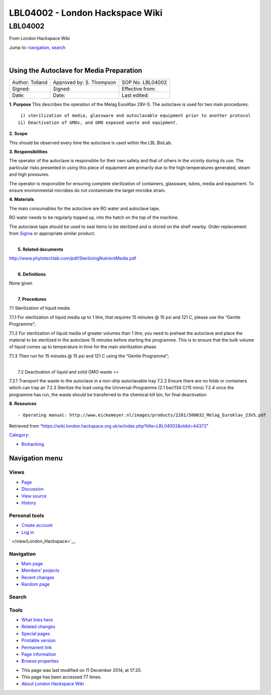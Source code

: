 ================================
LBL04002 - London Hackspace Wiki
================================

.. raw:: html

   <div id="globalWrapper">

.. raw:: html

   <div id="column-content">

.. raw:: html

   <div id="content" class="mw-body" role="main">

LBL04002
========

.. raw:: html

   <div id="bodyContent" class="mw-body-content">

.. raw:: html

   <div id="siteSub">

From London Hackspace Wiki

.. raw:: html

   </div>

.. raw:: html

   <div id="contentSub">

.. raw:: html

   </div>

.. raw:: html

   <div id="jump-to-nav" class="mw-jump">

Jump to: `navigation <#column-one>`__, `search <#searchInput>`__

.. raw:: html

   </div>

.. raw:: html

   <div id="mw-content-text" class="mw-content-ltr" lang="en" dir="ltr">

| 

Using the Autoclave for Media Preparation
-----------------------------------------

+-------------------+----------------------------+--------------------+
| Author: Tolland   | Approved by: S. Thompson   | SOP No. LBL04002   |
+-------------------+----------------------------+--------------------+
| Signed:           | Signed:                    | Effective from:    |
+-------------------+----------------------------+--------------------+
| Date:             | Date:                      | Last edited:       |
+-------------------+----------------------------+--------------------+

| **1. Purpose** This describes the operation of the Melag EuroKlav
  29V-S. The autoclave is used for two main procedures:

::

       i) sterilization of media, glassware and autoclavable equipment prior to another protocol
      ii) Deactivation of GMOs, and GMO exposed waste and equipment.

**2. Scope**

This should be observed every time the autoclave is used within the LBL
BioLab.

**3. Responsibilities**

The operator of the autoclave is responsible for their own safety and
that of others in the vicinity during its use. The particular risks
presented in using this piece of equipment are primarily due to the high
temperatures generated, steam and high pressures.

The operator is responsible for ensuring complete sterilization of
containers, glassware, tubes, media and equipment. To ensure
environmental microbes do not contaminate the target microbe strain.

**4. Materials**

The main consumables for the autoclave are RO water and autoclave tape.

RO water needs to be regularly topped up, into the hatch on the top of
the machine.

The autoclave tape should be used to seal items to be sterilized and is
stored on the shelf nearby. Order replacement from
`Sigma <https://www.sigmaaldrich.com/catalog/product/aldrich/br61750?lang=en&region=GB>`__
or appropriate similar product.

| 
|  **5. Related documents**

http://www.phytotechlab.com/pdf/SterilizingNutrientMedia.pdf

| 
|  **6. Definitions**

None given

| 
|  **7. Procedures**

7.1 Sterilization of liquid media

7.1.1 For sterilization of liquid media up to 1 litre, that requires 15
minutes @ 15 psi and 121 C, please use the “Gentle Programme”;

|Screenshot-gentle-programme.png|

7.1.2 For sterilization of liquid media of greater volumes than 1 litre,
you need to preheat the autoclave and place the material to be
sterilized in the autoclave 15 minutes before starting the programme.
This is to ensure that the bulk volume of liquid comes up to temperature
in time for the main sterilization phase.

|Screenshot-preheat.png|

7.1.3 Then run for 15 minutes @ 15 psi and 121 C using the “Gentle
Programme”;

|Screenshot-gentle-programme.png|

| 
|  7.2 Deactivation of liquid and solid GMO waste ==

7.2.1 Transport the waste to the autoclave in a non-drip autoclavable
tray 7.2.2 Ensure there are no folds or containers which can trap air
7.2.3 Sterilize the load using the Universal-Programme (2.1 bar/134 C/15
mins) 7.2.4 once the programme has run, the waste should be transferred
to the chemical kill bin, for final deactivation

**8. Resources**

::

    - Operating manual: http://www.eickemeyer.nl/images/products/2281/500032_Melag_Euroklav_23VS.pdf

.. raw:: html

   </div>

.. raw:: html

   <div class="printfooter">

Retrieved from
"https://wiki.london.hackspace.org.uk/w/index.php?title=LBL04002&oldid=44372\ "

.. raw:: html

   </div>

.. raw:: html

   <div id="catlinks" class="catlinks">

.. raw:: html

   <div id="mw-normal-catlinks" class="mw-normal-catlinks">

`Category </view/Special:Categories>`__:

-  `Biohacking </view/Category:Biohacking>`__

.. raw:: html

   </div>

.. raw:: html

   </div>

.. raw:: html

   <div class="visualClear">

.. raw:: html

   </div>

.. raw:: html

   </div>

.. raw:: html

   </div>

.. raw:: html

   </div>

.. raw:: html

   <div id="column-one">

Navigation menu
---------------

.. raw:: html

   <div id="p-cactions" class="portlet" role="navigation">

Views
~~~~~

.. raw:: html

   <div class="pBody">

-  

   .. raw:: html

      <div id="ca-nstab-main">

   .. raw:: html

      </div>

   `Page </view/LBL04002>`__
-  

   .. raw:: html

      <div id="ca-talk">

   .. raw:: html

      </div>

   `Discussion </edit/Talk:LBL04002?redlink=1>`__
-  

   .. raw:: html

      <div id="ca-viewsource">

   .. raw:: html

      </div>

   `View source </edit/LBL04002>`__
-  

   .. raw:: html

      <div id="ca-history">

   .. raw:: html

      </div>

   `History </history/LBL04002>`__

.. raw:: html

   </div>

.. raw:: html

   </div>

.. raw:: html

   <div id="p-personal" class="portlet" role="navigation">

Personal tools
~~~~~~~~~~~~~~

.. raw:: html

   <div class="pBody">

-  

   .. raw:: html

      <div id="pt-createaccount">

   .. raw:: html

      </div>

   `Create
   account </w/index.php?title=Special:UserLogin&returnto=LBL04002&returntoquery=action%3Dview&type=signup>`__
-  

   .. raw:: html

      <div id="pt-login">

   .. raw:: html

      </div>

   `Log
   in </w/index.php?title=Special:UserLogin&returnto=LBL04002&returntoquery=action%3Dview>`__

.. raw:: html

   </div>

.. raw:: html

   </div>

.. raw:: html

   <div id="p-logo" class="portlet" role="banner">

` </view/London_Hackspace>`__

.. raw:: html

   </div>

.. raw:: html

   <div id="p-navigation" class="generated-sidebar portlet"
   role="navigation">

Navigation
~~~~~~~~~~

.. raw:: html

   <div class="pBody">

-  

   .. raw:: html

      <div id="n-mainpage-description">

   .. raw:: html

      </div>

   `Main page </view/London_Hackspace>`__
-  

   .. raw:: html

      <div id="n-Members.27-projects">

   .. raw:: html

      </div>

   `Members’
   projects <https://wiki.london.hackspace.org.uk/w/index.php?title=Special:AllPages&namespace=100>`__
-  

   .. raw:: html

      <div id="n-recentchanges">

   .. raw:: html

      </div>

   `Recent changes </view/Special:RecentChanges>`__
-  

   .. raw:: html

      <div id="n-randompage">

   .. raw:: html

      </div>

   `Random page </view/Special:Random>`__

.. raw:: html

   </div>

.. raw:: html

   </div>

.. raw:: html

   <div id="p-search" class="portlet" role="search">

Search
~~~~~~

.. raw:: html

   <div id="searchBody" class="pBody">

 

.. raw:: html

   </div>

.. raw:: html

   </div>

.. raw:: html

   <div id="p-tb" class="portlet" role="navigation">

Tools
~~~~~

.. raw:: html

   <div class="pBody">

-  

   .. raw:: html

      <div id="t-whatlinkshere">

   .. raw:: html

      </div>

   `What links here </view/Special:WhatLinksHere/LBL04002>`__
-  

   .. raw:: html

      <div id="t-recentchangeslinked">

   .. raw:: html

      </div>

   `Related changes </view/Special:RecentChangesLinked/LBL04002>`__
-  

   .. raw:: html

      <div id="t-specialpages">

   .. raw:: html

      </div>

   `Special pages </view/Special:SpecialPages>`__
-  

   .. raw:: html

      <div id="t-print">

   .. raw:: html

      </div>

   `Printable version </view/LBL04002?printable=yes>`__
-  

   .. raw:: html

      <div id="t-permalink">

   .. raw:: html

      </div>

   `Permanent link </w/index.php?title=LBL04002&oldid=44372>`__
-  

   .. raw:: html

      <div id="t-info">

   .. raw:: html

      </div>

   `Page information </w/index.php?title=LBL04002&action=info>`__
-  

   .. raw:: html

      <div id="t-smwbrowselink">

   .. raw:: html

      </div>

   `Browse properties </view/Special:Browse/LBL04002>`__

.. raw:: html

   </div>

.. raw:: html

   </div>

.. raw:: html

   </div>

.. raw:: html

   <div class="visualClear">

.. raw:: html

   </div>

.. raw:: html

   <div id="footer" role="contentinfo">

.. raw:: html

   <div id="f-poweredbyico">

|Powered by MediaWiki| |Powered by Semantic MediaWiki|

.. raw:: html

   </div>

-  

   .. raw:: html

      <div id="lastmod">

   .. raw:: html

      </div>

   This page was last modified on 11 December 2014, at 17:20.
-  

   .. raw:: html

      <div id="viewcount">

   .. raw:: html

      </div>

   This page has been accessed 77 times.
-  

   .. raw:: html

      <div id="about">

   .. raw:: html

      </div>

   `About London Hackspace Wiki </view/About>`__

.. raw:: html

   </div>

.. raw:: html

   </div>

.. |Screenshot-gentle-programme.png| image:: /w/images/3/3b/Screenshot-gentle-programme.png
   :target: /view/File:Screenshot-gentle-programme.png
.. |Screenshot-preheat.png| image:: /w/images/5/5a/Screenshot-preheat.png
   :target: /view/File:Screenshot-preheat.png
.. |Powered by MediaWiki| image:: /w/resources/assets/poweredby_mediawiki_88x31.png
   :target: //www.mediawiki.org/
.. |Powered by Semantic MediaWiki| image:: /w/extensions/SemanticMediaWiki/includes/../resources/images/smw_button.png
   :target: https://www.semantic-mediawiki.org/wiki/Semantic_MediaWiki
